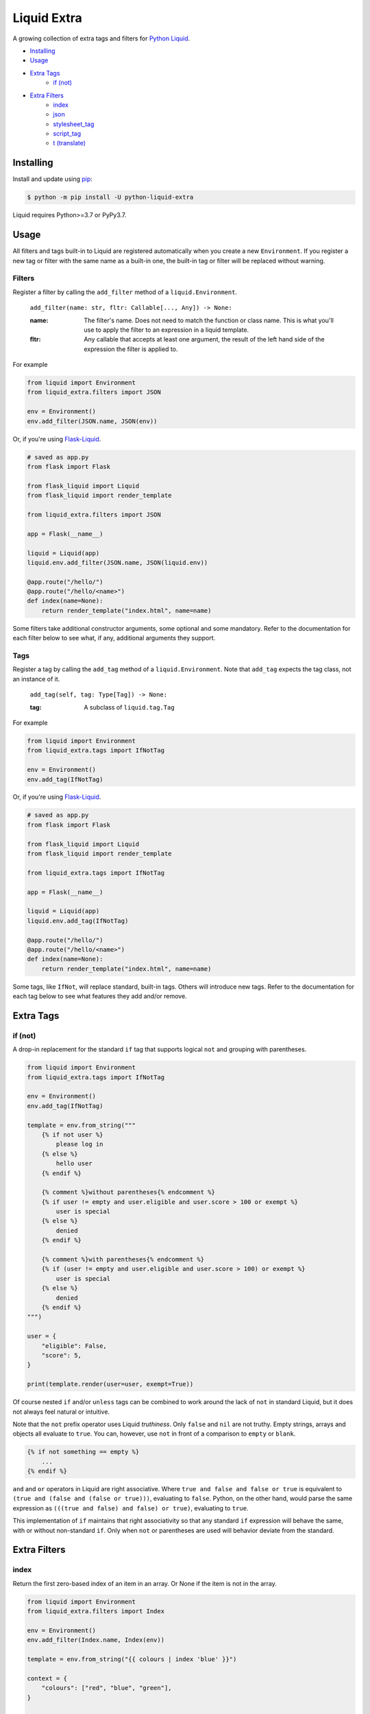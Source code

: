 Liquid Extra
============

A growing collection of extra tags and filters for `Python Liquid <https://github.com/jg-rp/liquid>`_.

- `Installing`_
- `Usage`_
- `Extra Tags`_
    - `if (not)`_
- `Extra Filters`_
    - `index`_
    - `json`_
    - `stylesheet_tag`_
    - `script_tag`_
    - `t (translate)`_

Installing
++++++++++

Install and update using `pip <https://pip.pypa.io/en/stable/quickstart/>`_:

.. code-block:: text

    $ python -m pip install -U python-liquid-extra

Liquid requires Python>=3.7 or PyPy3.7.

Usage
+++++

All filters and tags built-in to Liquid are registered automatically when you create a new 
``Environment``. If you register a new tag or filter with the same name as a built-in one,
the built-in tag or filter will be replaced without warning.

Filters
-------

Register a filter by calling the ``add_filter`` method of a ``liquid.Environment``.

    ``add_filter(name: str, fltr: Callable[..., Any]) -> None:``

    :name:
        The filter's name. Does not need to match the function or class name. This
        is what you'll use to apply the filter to an expression in a liquid template.
    :fltr:
        Any callable that accepts at least one argument, the result of the left hand
        side of the expression the filter is applied to.

For example

.. code-block:: python

    from liquid import Environment
    from liquid_extra.filters import JSON

    env = Environment()
    env.add_filter(JSON.name, JSON(env))

Or, if you're using `Flask-Liquid <https://github.com/jg-rp/Flask-Liquid>`_.

.. code-block:: python

    # saved as app.py
    from flask import Flask

    from flask_liquid import Liquid
    from flask_liquid import render_template

    from liquid_extra.filters import JSON

    app = Flask(__name__)

    liquid = Liquid(app)
    liquid.env.add_filter(JSON.name, JSON(liquid.env))

    @app.route("/hello/")
    @app.route("/hello/<name>")
    def index(name=None):
        return render_template("index.html", name=name)

Some filters take additional constructor arguments, some optional and some mandatory.
Refer to the documentation for each filter below to see what, if any, additional
arguments they support.

Tags
----

Register a tag by calling the ``add_tag`` method of a ``liquid.Environment``. Note that 
``add_tag`` expects the tag class, not an instance of it.

    ``add_tag(self, tag: Type[Tag]) -> None:``

    :tag: A subclass of ``liquid.tag.Tag``

For example

.. code-block:: python

    from liquid import Environment
    from liquid_extra.tags import IfNotTag

    env = Environment()
    env.add_tag(IfNotTag)


Or, if you're using `Flask-Liquid`_.

.. code-block:: python

    # saved as app.py
    from flask import Flask

    from flask_liquid import Liquid
    from flask_liquid import render_template

    from liquid_extra.tags import IfNotTag

    app = Flask(__name__)

    liquid = Liquid(app)
    liquid.env.add_tag(IfNotTag)

    @app.route("/hello/")
    @app.route("/hello/<name>")
    def index(name=None):
        return render_template("index.html", name=name)


Some tags, like ``IfNot``, will replace standard, built-in tags. Others will introduce new
tags. Refer to the documentation for each tag below to see what features they add and/or
remove.


Extra Tags
++++++++++

if (not)
--------

A drop-in replacement for the standard ``if`` tag that supports logical ``not`` and grouping
with parentheses.

.. code-block:: python

    from liquid import Environment
    from liquid_extra.tags import IfNotTag

    env = Environment()
    env.add_tag(IfNotTag)

    template = env.from_string("""
        {% if not user %}
            please log in
        {% else %}
            hello user
        {% endif %}

        {% comment %}without parentheses{% endcomment %}
        {% if user != empty and user.eligible and user.score > 100 or exempt %}
            user is special
        {% else %}
            denied
        {% endif %}

        {% comment %}with parentheses{% endcomment %}
        {% if (user != empty and user.eligible and user.score > 100) or exempt %}
            user is special
        {% else %}
            denied
        {% endif %}
    """)

    user = {
        "eligible": False,
        "score": 5,
    }

    print(template.render(user=user, exempt=True))

Of course nested ``if`` and/or ``unless`` tags can be combined to work around the lack
of ``not`` in standard Liquid, but it does not always feel natural or intuitive.

Note that the ``not`` prefix operator uses Liquid `truthiness`. Only ``false`` and ``nil``
are not truthy. Empty strings, arrays and objects all evaluate to ``true``. You can, however,
use ``not`` in front of a comparison to ``empty`` or ``blank``.

.. code-block::

    {% if not something == empty %}
        ...
    {% endif %}

``and`` and ``or`` operators in Liquid are right associative. Where ``true and false and false
or true`` is equivalent to ``(true and (false and (false or true)))``, evaluating to ``false``.
Python, on the other hand, would parse the same expression as ``(((true and false) and false)
or true)``, evaluating to ``true``.

This implementation of ``if`` maintains that right associativity so that any standard ``if``
expression will behave the same, with or without non-standard ``if``. Only when ``not`` or
parentheses are used will behavior deviate from the standard.

Extra Filters
+++++++++++++

index
-----

Return the first zero-based index of an item in an array. Or None if the item is not in the array.

.. code-block:: python

    from liquid import Environment
    from liquid_extra.filters import Index

    env = Environment()
    env.add_filter(Index.name, Index(env))

    template = env.from_string("{{ colours | index 'blue' }}")

    context = {
        "colours": ["red", "blue", "green"],
    }

    print(template.render(**context))  # 1


json
----

Serialize objects as a JSON (JavaScript Object Notation) formatted string.

The ``json`` filter uses Python's default `JSONEncoder <https://docs.python.org/3.8/library/json.html#json.JSONEncoder>`_,
supporting ``dict``, ``list``, ``tuple``, ``str``, ``int``, ``float``, some Enums, ``True``,
``False`` and ``None``.

.. code-block:: python

    from liquid import Environment
    from liquid_extra.filters import JSON

    env = Environment()
    env.add_filter(JSON.name, JSON(env))

    template = env.from_string("""
        <script type="application/json">
            {{ product | json }}
        </script>
    """)

    context = {
        "product": {
            "id": 1234,
            "name": "Football",
        },
    }

    print(template.render(**context))


.. code-block:: text

    <script type="application/json">
        {"product": {"id": 1234, "name": "Football"}}
    </script>


The ``JSON`` constructor takes an optional ``default`` argument. ``default`` will be
passed to ``json.dumps`` and should be a function that gets called for objects that can’t
otherwise be serialized. For example, this default function adds support for serializing 
`data classes <https://docs.python.org/3/library/dataclasses.html>`_.

.. code-block:: python

    from dataclasses import dataclass
    from dataclasses import asdict
    from dataclasses import is_dataclass

    from liquid import Environment
    from liquid_extra.filters import JSON

    env = Environment()

    def default(obj):
        if is_dataclass(obj):
            return asdict(obj)

    env.add_filter(JSON.name, JSON(env, default=default))

    template = env.from_string("""
        <script type="application/json">
            {{ product | json }}
        </script>
    """)

    @dataclass
    class Product:
        id: int
        name: str

    print(template.render(product=Product(1234, "Football")))


stylesheet_tag
--------------

Wrap a URL in an HTML stylesheet tag.

.. code-block:: python

    from liquid import Environment
    from liquid_extra.filters import StylesheetTag

    env = Environment()
    env.add_filter(StylesheetTag.name, StylesheetTag(env))

    template = env.from_string("{{ url | stylesheet_tag }}")

    context = {
        "url": "https://example.com/static/style.css",
    }

    print(template.render(**context))


.. code-block:: text

    <link href="https://example.com/static/style.css" rel="stylesheet" type="text/css" media="all" />


script_tag
----------

Wrap a URL in an HTML script tag.

.. code-block:: python

    from liquid import Environment
    from liquid_extra.filters import ScriptTag

    env = Environment()
    env.add_filter(ScriptTag.name, ScriptTag(env))

    template = env.from_string("{{ url | script_tag }}")

    context = {
        "url": "https://example.com/static/app.js",
    }

    print(template.render(**context))


.. code-block:: text

    <script src="https://example.com/static/app.js" type="text/javascript"></script>


t (translate)
-------------

Replace translation keys with strings for the current locale.

Pass a mapping of locales to translations to the ``Translate`` filter when you register
it with a ``liquid.Environment``. The current locale is read from the template context at
render time.

.. code-block:: python

    from liquid import Environment
    from liquid_extra.filters import Translate

    some_locales = {
        "default": {
            "layout": {
                "greeting": r"Hello {{ name }}",
            },
            "cart": {
                "general": {
                    "title": "Shopping Basket",
                },
            },
            "pagination": {
                "next": "Next Page",
            },
        },
        "de": {
            "layout": {
                "greeting": r"Hallo {{ name }}",
            },
            "cart": {
                "general": {
                    "title": "Warenkorb",
                },
            },
            "pagination": {
                "next": "Nächste Seite",
            },
        },
    }

    env = Environment()
    env.add_filter(Translate.name, Translate(env, locales=some_locales))

    template = env.from_string("{{ 'layout.greeting' | t: name: user.name }}")

    # Defaults to the "default" locale.
    print(template.render(user={"name": "World"}))  # -> "Hello World"

    # Use the "locale" context key to specify the current locale.
    print(template.render(locale="de", user={"name": "Welt"}))  # -> "Hallo Welt"


Notice that the ``t`` filter accepts arbitrary named parameters. Named parameters can be used
to substitute fields in translation strings with values from the template context.

It you don't give ``Translate`` any locales or you leave it empty, you'll always get the
translation key back unchanged.



